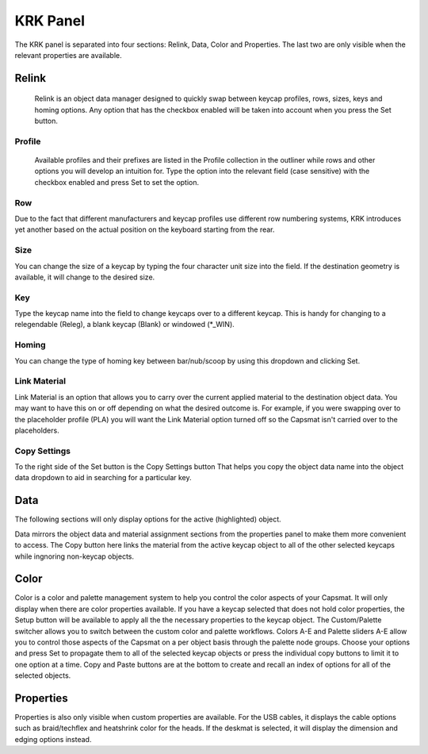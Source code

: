 KRK Panel
====
.. image:: img/krkpanel.jpg
The KRK panel is separated into four sections: Relink, Data, Color and Properties. The last two are only visible when the relevant properties are available.

Relink
~~~~
   Relink is an object data manager designed to quickly swap between keycap profiles, rows, sizes, keys and homing options. Any option that has the checkbox enabled will be taken into account when you press the Set button.

Profile
----
   Available profiles and their prefixes are listed in the Profile collection in the outliner while rows and other options you will develop an intuition for. Type the option into the relevant field (case sensitive) with the checkbox enabled and press Set to set the option.

Row
----
Due to the fact that different manufacturers and keycap profiles use different row numbering systems, KRK introduces yet another based on the actual position on the keyboard starting from the rear.

Size
----
You can change the size of a keycap by typing the four character unit size into the field. If the destination geometry is available, it will change to the desired size.

Key
----
Type the keycap name into the field to change keycaps over to a different keycap. This is handy for changing to a relegendable (Releg), a blank keycap (Blank) or windowed (*_WIN).

Homing
----
You can change the type of homing key between bar/nub/scoop by using this dropdown and clicking Set.

Link Material
----
Link Material is an option that allows you to carry over the current applied material to the destination object data. You may want to have this on or off depending on what the desired outcome is. For example, if you were swapping over to the placeholder profile (PLA) you will want the Link Material option turned off so the Capsmat isn't carried over to the placeholders.

Copy Settings
----
To the right side of the Set button is the Copy Settings button That helps you copy the object data name into the object data dropdown to aid in searching for a particular key.

Data
~~~~
The following sections will only display options for the active (highlighted) object.

Data mirrors the object data and material assignment sections from the properties panel to make them more convenient to access.
The Copy button here links the material from the active keycap object to all of the other selected keycaps while ingnoring non-keycap objects.

Color
~~~~

Color is a color and palette management system to help you control the color aspects of your Capsmat. It will only display when there are color properties available. 
If you have a keycap selected that does not hold color properties, the Setup button will be available to apply all the the necessary properties to the keycap object. The Custom/Palette switcher allows you to switch between the custom color and palette workflows. Colors A-E and Palette sliders A-E allow you to control those aspects of the Capsmat on a per object basis through the palette node groups. Choose your options and press Set to propagate them to all of the selected keycap objects or press the individual copy buttons to limit it to one option at a time. Copy and Paste buttons are at the bottom to create and recall an index of options for all of the selected objects. 

Properties
~~~~

Properties is also only visible when custom properties are available. For the USB cables, it displays the cable options such as braid/techflex and heatshrink color for the heads. If the deskmat is selected, it will display the dimension and edging options instead.
